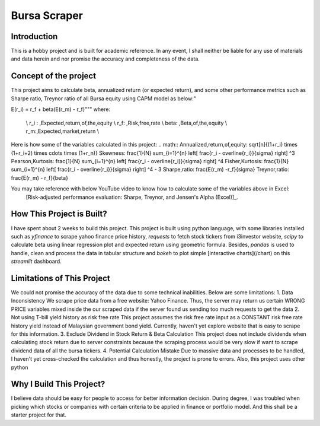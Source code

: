 ==============
Bursa Scraper
==============

Introduction
----------------
This is a hobby project and is built for academic reference. In any event, 
I shall neither be liable for any use of materials and data herein and 
nor promise the accuracy and completeness of the data.

Concept of the project
------------------------
This project aims to calculate beta, annualized return (or expected return), 
and some other performance metrics such as Sharpe ratio, Treynor ratio
of all Bursa equity using CAPM model as below:"

.. math::
E(r_i) = r_f + \beta(E(r_m) - r_f)"""
where:
         \\ r_i : \,Expected\,return\,of\,the\,equity \\
         r_f: \,Risk\,free\,rate \\
         \beta: \,Beta\,of\,the\,equity \\
         r_m:\,Expected\,market\,return \\

Here is how some of the variables calculated in this project:
.. math::
Annualized\,return\,of\,equity: \sqrt[n]{(1+r_i) \times (1+r_i+2) \times \cdots \times (1+r_n)}
Skewness: \frac{1}{N} \sum_{i=1}^{n} \left[ \frac{r_i - \overline{r_i}}{\sigma} \right] ^3
Pearson\,Kurtosis: \frac{1}{N} \sum_{i=1}^{n} \left[ \frac{r_i - \overline{r_i}}{\sigma} \right] ^4
Fisher\,Kurtosis: \frac{1}{N} \sum_{i=1}^{n} \left[ \frac{r_i - \overline{r_i}}{\sigma} \right] ^4 - 3
Sharpe\,ratio: \frac{E(r_m) -r_f}{\sigma}
Treynor\,ratio: \frac{E(r_m) - r_f}{\beta}

You may take reference with below YouTube video to know how to calculate some of the variables above in Excel:
        [Risk-adjusted performance evaluation: Sharpe, Treynor, and Jensen's Alpha (Excel)]_.
        
.. _[Risk-adjusted performance evaluation: Sharpe, Treynor, and Jensen's Alpha (Excel)] : (https://www.youtube.com/watch?v=zvChPqsKZjc&t=462s)


How This Project is Built?
-----------------------------
I have spent about 2 weeks to build this project. This project is built using python
language, with some libraries installed such as `yfinance` to scrape yahoo finance
price history, `requests` to fetch stock tickers from i3investor website, `scipy`
to calculate beta using linear regression plot and  expected return using geometric
formula. Besides, `pandas` is used to handle, clean and process the data in tabular
structure and `bokeh` to plot simple [interactive charts](/chart) on this `streamlit` dashboard.

Limitations of This Project
-------------------------------
We could not promise the accuracy of the data due to some technical inabilities. Below are some limitations:
1. Data Inconsistency
We scrape price data from a free website: Yahoo Finance. Thus, the server 
may return us certain WRONG PRICE variables mixed inside the our
scraped data if the server found us sending too much requests to get the data
2. Not using T-bill yield history as risk free rate
This project assumes the risk free rate input as a CONSTANT risk free rate history yield  
instead of Malaysian government bond yield. Currently, haven't yet explore website
that is easy to scrape for this information.
3. Exclude Dividend in Stock Return & Beta Calculation
This project does not include dividends when calculating stock return due to 
server constraints because the scraping process would be very slow if want to scrape dividend
data of all the bursa tickers.
4. Potential Calculation Mistake
Due to massive data and processes to be handled, I haven't yet cross-checked the calculation 
and thus honestly, the project is prone to errors. Also, this project uses other python 

Why I Build This Project?
-------------------------
I believe data should be easy for people to access for better information decision. 
During degree, I was troubled when picking which stocks or companies with certain criteria to 
be applied in finance or portfolio model.  And this shall be a starter project for that.

